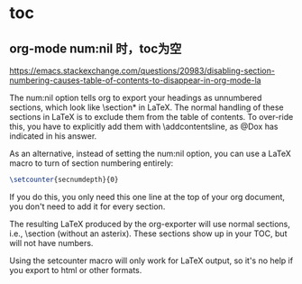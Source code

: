 * toc

** org-mode num:nil 时，toc为空

https://emacs.stackexchange.com/questions/20983/disabling-section-numbering-causes-table-of-contents-to-disappear-in-org-mode-la


The num:nil option tells org to export your headings as unnumbered sections, which look like \section* in LaTeX. The normal handling of these sections in LaTeX is to exclude them from the table of contents. To over-ride this, you have to explicitly add them with \addcontentsline, as @Dox has indicated in his answer.

As an alternative, instead of setting the num:nil option, you can use a LaTeX macro to turn of section numbering entirely:

#+BEGIN_SRC latex
\setcounter{secnumdepth}{0}
#+END_SRC

If you do this, you only need this one line at the top of your org document, you don't need to add it for every section.

The resulting LaTeX produced by the org-exporter will use normal sections, i.e., \section (without an asterix). These sections show up in your TOC, but will not have numbers.

Using the setcounter macro will only work for LaTeX output, so it's no help if you export to html or other formats.
